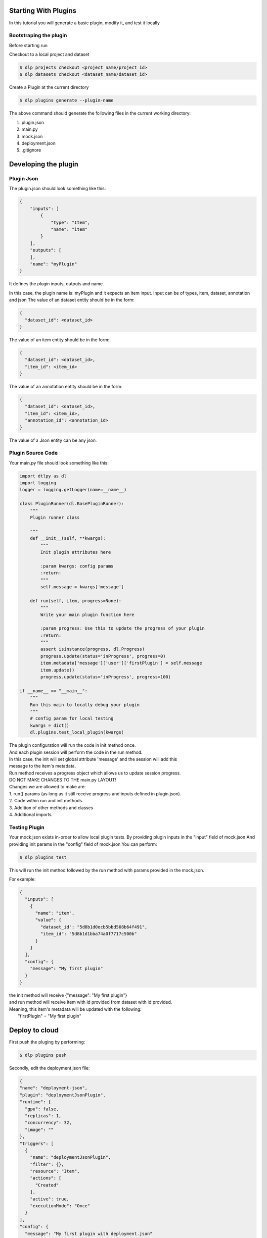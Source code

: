 Starting With Plugins
=====================

In this tutorial you will generate a basic plugin, modify it, and test it locally

Bootstraping the plugin
-----------------------
Before starting run

Checkout to a local project and dataset

.. code-block:: python

    $ dlp projects checkout <project_name/project_id>
    $ dlp datasets checkout <dataset_name/dataset_id>


Create a Plugin at the current directory

.. code-block:: python

   $ dlp plugins generate --plugin-name


The above command should generate the following files in the current working directory:

1. plugin.json
2. main.py
3. mock.json
4. deployment.json
5. .gitignore

Developing the plugin
=====================
Plugin Json
---------------------
The plugin.json should look something like this:

.. code-block:: python

    {
        "inputs": [
            {
                "type": "Item",
                "name": "item"
            }
        ],
        "outputs": [
        ],
        "name": "myPlugin"
    }

It defines the plugin inputs, outputs and name.

In this case, the plugin name is: myPlugin and it expects an item input.
Input can be of types, item, dataset, annotation and json
The value of an dataset entity should be in the form:

.. code-block:: python

    {
      "dataset_id": <dataset_id>
    }

The value of an item entity should be in the form:

.. code-block:: python

    {
      "dataset_id": <dataset_id>,
      "item_id": <item_id>
    }

The value of an annotation entity should be in the form:

.. code-block:: python

    {
      "dataset_id": <dataset_id>,
      "item_id": <item_id>,
      "annotation_id": <annotation_id>
    }

The value of a Json entity can be any json.

Plugin Source Code
---------------------
Your main.py file should look something like this:

.. code-block:: python

    import dtlpy as dl
    import logging
    logger = logging.getLogger(name=__name__)

    class PluginRunner(dl.BasePluginRunner):
        """
        Plugin runner class

        """
        def __init__(self, **kwargs):
            """
            Init plugin attributes here
            
            :param kwargs: config params
            :return:
            """
            self.message = kwargs['message']

        def run(self, item, progress=None):
            """
            Write your main plugin function here

            :param progress: Use this to update the progress of your plugin
            :return:
            """
            assert isinstance(progress, dl.Progress)
            progress.update(status='inProgress', progress=0)
            item.metadata['message']['user']['firstPlugin'] = self.message
            item.update()
            progress.update(status='inProgress', progress=100)

    if __name__ == "__main__":
        """
        Run this main to locally debug your plugin
        """
        # config param for local testing
        kwargs = dict()
        dl.plugins.test_local_plugin(kwargs)

| The plugin configuration will run the code in init method once.
| And each plugin session will perform the code in the run method.

| In this case, the init will set global attribute 'message' and the session will add this
| message to the item's metadata.

| Run method receives a progress object which allows us to update session progress.

| DO NOT MAKE CHANGES TO THE main.py LAYOUT!
| Changes we are allowed to make are:
| 1. run() params (as long as it still receive progress and inputs defined in plugin.json).
| 2. Code within run and init methods.
| 3. Addition of other methods and classes
| 4. Additional imports

Testing Plugin
---------------------

Your mock.json exists in-order to allow local plugin tests.
By providing plugin inputs in the "input" field of mock.json
And providing init params in the "config" field of mock.json
You can perform:

.. code-block:: python

   $ dlp plugins test

This will run the init method followed by the run method with params provided in the mock.json.

For example:

.. code-block:: python

    {
      "inputs": [
        {
          "name": "item",
          "value": {
            "dataset_id": "5d8b1d0ecb5bbd508b64f491",
            "item_id": "5d8b1d1bba74a0f7717c500b"
          }
        }
      ],
      "config": {
        "message": "My first plugin"
      }
    }

| the init method will receive {"message": "My first plugin"}
| and run method will receive item with id provided from dataset with id provided.

| Meaning, this item's metadata will be updated with the following:
|   "firstPlugin" = "My first plugin"

Deploy to cloud
=====================
First push the pluging by performing:

.. code-block:: python

   $ dlp plugins push

Secondly, edit the deployment.json file:

.. code-block:: python

    {
    "name": "deployment-json",
    "plugin": "deploymentJsonPlugin",
    "runtime": {
      "gpu": false,
      "replicas": 1,
      "concurrency": 32,
      "image": ""
    },
    "triggers": [
      {
        "name": "deploymentJsonPlugin",
        "filter": {},
        "resource": "Item",
        "actions": [
          "Created"
        ],
        "active": true,
        "executionMode": "Once"
      }
    ],
    "config": {
      "message": "My first plugin with deployment.json"
    },
    "pluginRevision": "latest"
    }

In this case:
    - deployment name is: deployment
    - it is attached to plugin "deploymentJsonPlugin"
    - deployment will work on cpu and allow 32 procecces to run simultaneously
    - container autoscale limit is 1
    - plugin version is latest
    - a trigger by the name of deploymentJsonPlugin will be created and will trigger this deployment anytime an Item is created in the project.


| Now we can deploy the plugin to the cloud(i.e: make a running instance out of it)

.. code-block:: python

   $ dlp plugins deploy


Triggers
===========

Lets say we have a deployment (a plugin we have deployed).

If we want this deployment to be triggered automatically when something happens, we can do so by creating a trigger.

Triggers can work on items, datasets or annotations and be triggered upon creation, update or deletion.

Create a trigger:

.. code-block:: python

    import dtlpy as dl

    # get deployment
    deployment = dl.deployments.get(deployment_name="My deployment name")

    ######################################################################
    # create trigger for for when item is uploaded to directory "/train" #
    ######################################################################

    # create filter
    filters = dl.Filters()
    filters.add(field='dir', value='/train')

    # create trigger
    trigger = deployment.triggers.create(
        deployment_id=deployment.id,
        resource='Item',
        actions='Created',
        name='training-trigger',
        filters=filters
    )
